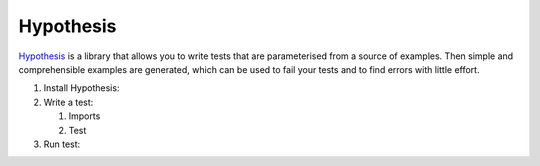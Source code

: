 Hypothesis
==========

`Hypothesis <https://hypothesis.readthedocs.io/>`_ is a library that allows you to
write tests that are parameterised from a source of examples. Then simple and
comprehensible examples are generated, which can be used to fail your tests and to
find errors with little effort.

#. Install Hypothesis:

   .. tabs::

      .. tab:: Linux/MacOS

         .. code-block:: console

            $ bin/python -m pip install hypothesis

      .. tab:: Windows

         .. code-block:: ps1con

            C:> Scripts\python -m pip install hypothesis

#. Write a test:

   #. Imports

      .. literalinclude:: test_hypothesis.py
         :language: python
         :lines: 1-3
         :lineno-start: 1

   #. Test

      .. literalinclude:: test_hypothesis.py
         :language: python
         :lines: 5-
         :lineno-start: 5

#. Run test:

   .. tabs::

      .. tab:: Linux/MacOS

         .. code-block:: console

              $ bin/python -m pytest test_hypothesis.py
              ============================= test session starts ==============================
              platform darwin -- Python 3.9.7, pytest-6.2.5, py-1.10.0, pluggy-1.0.0
              rootdir: /Users/veit/cusy/trn/python-basics/docs/test
              plugins: hypothesis-6.23.2
              collected 1 item
              test_hypothesis.py F                                                     [100%]
              =================================== FAILURES ===================================
              __________________________________ test_mean ___________________________________
                  @given(lists(floats(allow_nan=False, allow_infinity=False), min_size=1))
              >   def test_mean(ls):
              test_hypothesis.py:6:
              _ _ _ _ _ _ _ _ _ _ _ _ _ _ _ _ _ _ _ _ _ _ _ _ _ _ _ _ _ _ _ _ _ _ _ _ _ _ _ _
              ls = [9.9792015476736e+291, 1.7976931348623157e+308]
                  @given(lists(floats(allow_nan=False, allow_infinity=False), min_size=1))
                  def test_mean(ls):
                      mean = sum(ls) / len(ls)
              >       assert min(ls) <= mean <= max(ls)
              E       assert inf <= 1.7976931348623157e+308
              E        +  where 1.7976931348623157e+308 = max([9.9792015476736e+291, 1.7976931348623157e+308])
              test_hypothesis.py:8: AssertionError
              ---------------------------------- Hypothesis ----------------------------------
              Falsifying example: test_mean(
                  ls=[9.9792015476736e+291, 1.7976931348623157e+308],
              )
              =========================== short test summary info ============================
              FAILED test_hypothesis.py::test_mean - assert inf <= 1.7976931348623157e+308
              ============================== 1 failed in 0.44s ===============================

      .. tab:: Windows

         .. code-block:: ps1con

              C:> Scripts\python -m pytest test_hypothesis.py
              ============================= test session starts ==============================
              platform win32 -- Python 3.9.7, pytest-6.2.5, py-1.10.0, pluggy-1.0.0
              rootdir: C:\Users\veit\python-basics\docs\test
              plugins: hypothesis-6.23.2
              collected 1 item
              test_hypothesis.py F                                                     [100%]
              =================================== FAILURES ===================================
              __________________________________ test_mean ___________________________________
                  @given(lists(floats(allow_nan=False, allow_infinity=False), min_size=1))
              >   def test_mean(ls):
              test_hypothesis.py:6:
              _ _ _ _ _ _ _ _ _ _ _ _ _ _ _ _ _ _ _ _ _ _ _ _ _ _ _ _ _ _ _ _ _ _ _ _ _ _ _ _
              ls = [9.9792015476736e+291, 1.7976931348623157e+308]
                  @given(lists(floats(allow_nan=False, allow_infinity=False), min_size=1))
                  def test_mean(ls):
                      mean = sum(ls) / len(ls)
              >       assert min(ls) <= mean <= max(ls)
              E       assert inf <= 1.7976931348623157e+308
              E        +  where 1.7976931348623157e+308 = max([9.9792015476736e+291, 1.7976931348623157e+308])
              test_hypothesis.py:8: AssertionError
              ---------------------------------- Hypothesis ----------------------------------
              Falsifying example: test_mean(
                  ls=[9.9792015476736e+291, 1.7976931348623157e+308],
              )
              =========================== short test summary info ============================
              FAILED test_hypothesis.py::test_mean - assert inf <= 1.7976931348623157e+308
              ============================== 1 failed in 0.44s ===============================

